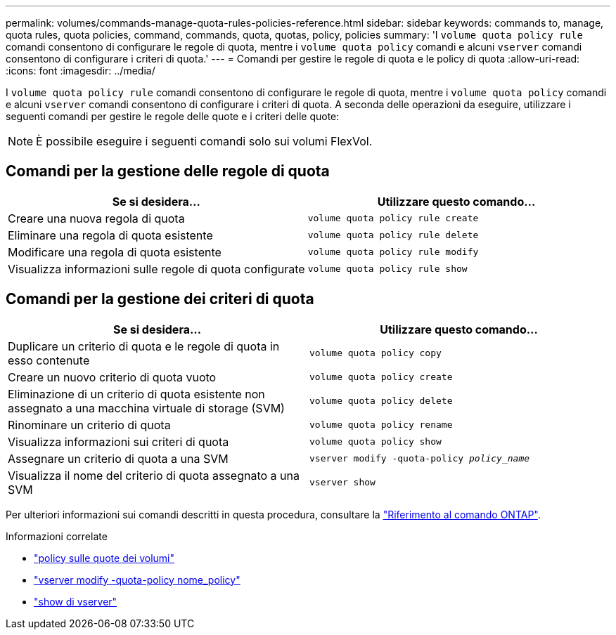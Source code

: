 ---
permalink: volumes/commands-manage-quota-rules-policies-reference.html 
sidebar: sidebar 
keywords: commands to, manage, quota rules, quota policies, command, commands, quota, quotas, policy, policies 
summary: 'I `volume quota policy rule` comandi consentono di configurare le regole di quota, mentre i `volume quota policy` comandi e alcuni `vserver` comandi consentono di configurare i criteri di quota.' 
---
= Comandi per gestire le regole di quota e le policy di quota
:allow-uri-read: 
:icons: font
:imagesdir: ../media/


[role="lead"]
I `volume quota policy rule` comandi consentono di configurare le regole di quota, mentre i `volume quota policy` comandi e alcuni `vserver` comandi consentono di configurare i criteri di quota. A seconda delle operazioni da eseguire, utilizzare i seguenti comandi per gestire le regole delle quote e i criteri delle quote:


NOTE: È possibile eseguire i seguenti comandi solo sui volumi FlexVol.



== Comandi per la gestione delle regole di quota

[cols="2*"]
|===
| Se si desidera... | Utilizzare questo comando... 


 a| 
Creare una nuova regola di quota
 a| 
`volume quota policy rule create`



 a| 
Eliminare una regola di quota esistente
 a| 
`volume quota policy rule delete`



 a| 
Modificare una regola di quota esistente
 a| 
`volume quota policy rule modify`



 a| 
Visualizza informazioni sulle regole di quota configurate
 a| 
`volume quota policy rule show`

|===


== Comandi per la gestione dei criteri di quota

[cols="2*"]
|===
| Se si desidera... | Utilizzare questo comando... 


 a| 
Duplicare un criterio di quota e le regole di quota in esso contenute
 a| 
`volume quota policy copy`



 a| 
Creare un nuovo criterio di quota vuoto
 a| 
`volume quota policy create`



 a| 
Eliminazione di un criterio di quota esistente non assegnato a una macchina virtuale di storage (SVM)
 a| 
`volume quota policy delete`



 a| 
Rinominare un criterio di quota
 a| 
`volume quota policy rename`



 a| 
Visualizza informazioni sui criteri di quota
 a| 
`volume quota policy show`



 a| 
Assegnare un criterio di quota a una SVM
 a| 
`vserver modify -quota-policy _policy_name_`



 a| 
Visualizza il nome del criterio di quota assegnato a una SVM
 a| 
`vserver show`

|===
Per ulteriori informazioni sui comandi descritti in questa procedura, consultare la link:https://docs.netapp.com/us-en/ontap-cli/["Riferimento al comando ONTAP"^].

.Informazioni correlate
* link:https://docs.netapp.com/us-en/ontap-cli/search.html?q=volume+quota+policy["policy sulle quote dei volumi"^]
* link:https://docs.netapp.com/us-en/ontap-cli/vserver-modify.html["vserver modify -quota-policy nome_policy"^]
* link:https://docs.netapp.com/us-en/ontap-cli/vserver-show.html["show di vserver"^]

